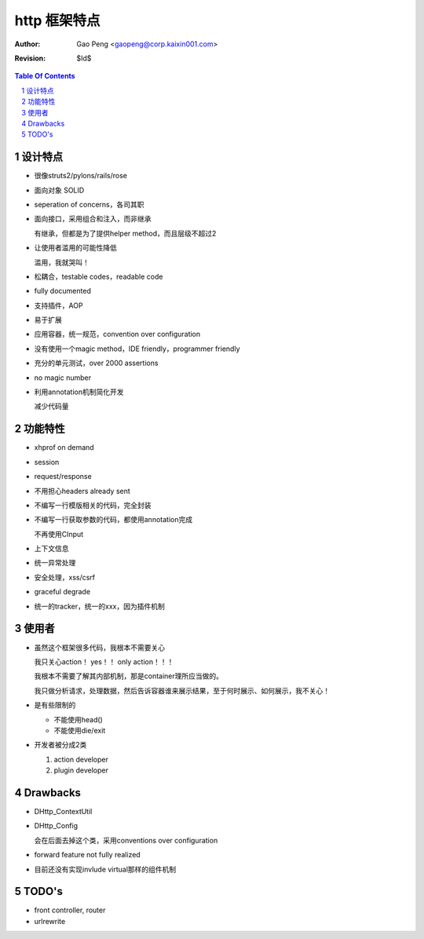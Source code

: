 =========================
http 框架特点
=========================

:Author: Gao Peng <gaopeng@corp.kaixin001.com>
:Revision: $Id$

.. contents:: Table Of Contents
.. section-numbering::

设计特点
============================

- 很像struts2/pylons/rails/rose

- 面向对象 SOLID

- seperation of concerns，各司其职

- 面向接口，采用组合和注入，而非继承

  有继承，但都是为了提供helper method，而且层级不超过2

- 让使用者滥用的可能性降低

  滥用，我就哭叫！

- 松耦合，testable codes，readable code

- fully documented

- 支持插件，AOP

- 易于扩展

- 应用容器，统一规范，convention over configuration

- 没有使用一个magic method，IDE friendly，programmer friendly

- 充分的单元测试，over 2000 assertions

- no magic number

- 利用annotation机制简化开发

  减少代码量


功能特性
=======================

- xhprof on demand

- session

- request/response

- 不用担心headers already sent

- 不编写一行模版相关的代码，完全封装

- 不编写一行获取参数的代码，都使用annotation完成

  不再使用CInput

- 上下文信息

- 统一异常处理

- 安全处理，xss/csrf

- graceful degrade

- 统一的tracker，统一的xxx，因为插件机制


使用者
===========

- 虽然这个框架很多代码，我根本不需要关心

  我只关心action！ yes！！ only action！！！

  我根本不需要了解其内部机制，那是container理所应当做的。
  
  我只做分析请求，处理数据，然后告诉容器谁来展示结果，至于何时展示、如何展示，我不关心！

- 是有些限制的

  - 不能使用head()

  - 不能使用die/exit

- 开发者被分成2类

  #. action developer

  #. plugin developer


Drawbacks
=========

- DHttp_ContextUtil

- DHttp_Config

  会在后面去掉这个类，采用conventions over configuration

- forward feature not fully realized

- 目前还没有实现invlude virtual那样的组件机制


TODO's
======

- front controller, router

- urlrewrite


